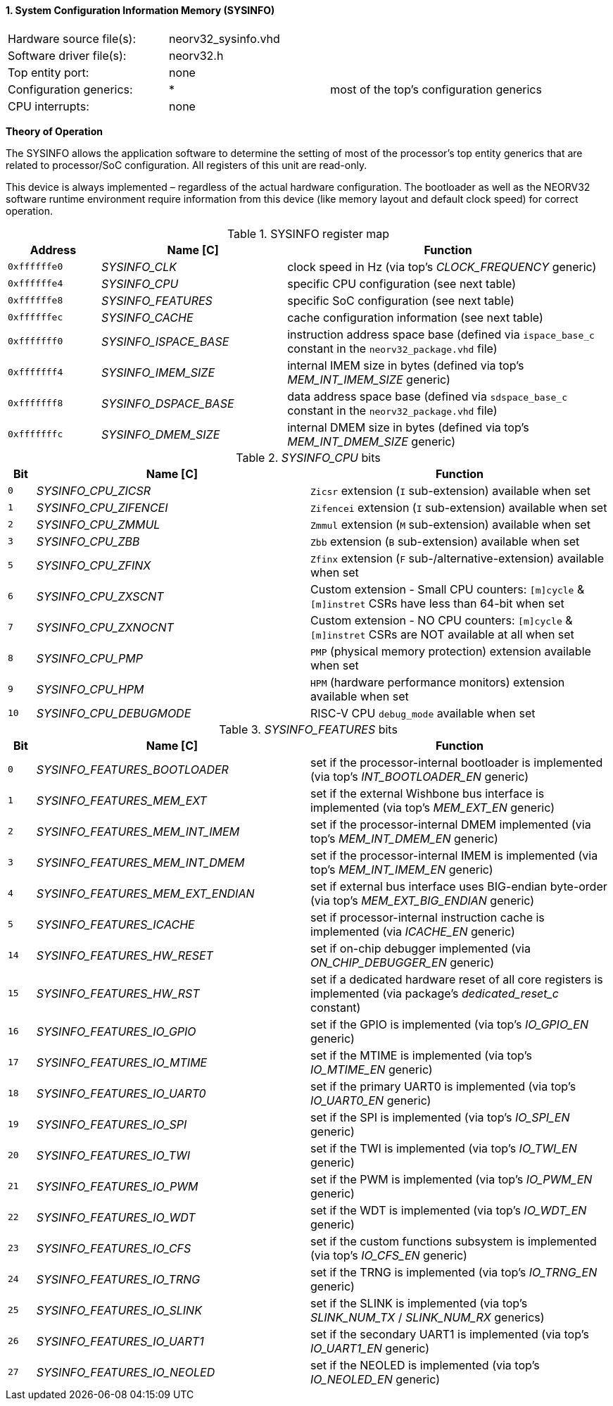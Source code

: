 <<<
:sectnums:
==== System Configuration Information Memory (SYSINFO)

[cols="<3,<3,<4"]
[frame="topbot",grid="none"]
|=======================
| Hardware source file(s): | neorv32_sysinfo.vhd | 
| Software driver file(s): | neorv32.h |
| Top entity port:         | none | 
| Configuration generics:  | * | most of the top's configuration generics
| CPU interrupts:          | none | 
|=======================

**Theory of Operation**

The SYSINFO allows the application software to determine the setting of most of the processor's top entity
generics that are related to processor/SoC configuration. All registers of this unit are read-only.

This device is always implemented – regardless of the actual hardware configuration. The bootloader as well
as the NEORV32 software runtime environment require information from this device (like memory layout
and default clock speed) for correct operation.

.SYSINFO register map
[cols="<2,<4,<7"]
[options="header",grid="all"]
|=======================
| Address | Name [C] | Function
| `0xffffffe0` | _SYSINFO_CLK_         | clock speed in Hz (via top's _CLOCK_FREQUENCY_ generic)
| `0xffffffe4` | _SYSINFO_CPU_         | specific CPU configuration (see next table)
| `0xffffffe8` | _SYSINFO_FEATURES_    | specific SoC configuration (see next table)
| `0xffffffec` | _SYSINFO_CACHE_       | cache configuration information (see next table)
| `0xfffffff0` | _SYSINFO_ISPACE_BASE_ | instruction address space base (defined via `ispace_base_c` constant in the `neorv32_package.vhd` file)
| `0xfffffff4` | _SYSINFO_IMEM_SIZE_   | internal IMEM size in bytes (defined via top's _MEM_INT_IMEM_SIZE_ generic)
| `0xfffffff8` | _SYSINFO_DSPACE_BASE_ | data address space base (defined via `sdspace_base_c` constant in the `neorv32_package.vhd` file)
| `0xfffffffc` | _SYSINFO_DMEM_SIZE_   | internal DMEM size in bytes (defined via top's _MEM_INT_DMEM_SIZE_ generic)
|=======================


._SYSINFO_CPU_ bits
[cols="^1,<10,<11"]
[options="header",grid="all"]
|=======================
| Bit | Name [C] | Function
| `0`  | _SYSINFO_CPU_ZICSR_     | `Zicsr` extension (`I` sub-extension) available when set
| `1`  | _SYSINFO_CPU_ZIFENCEI_  | `Zifencei` extension (`I` sub-extension) available when set
| `2`  | _SYSINFO_CPU_ZMMUL_     | `Zmmul` extension (`M` sub-extension) available when set
| `3`  | _SYSINFO_CPU_ZBB_       | `Zbb` extension (`B` sub-extension) available when set
| `5`  | _SYSINFO_CPU_ZFINX_     | `Zfinx` extension (`F` sub-/alternative-extension) available when set
| `6`  | _SYSINFO_CPU_ZXSCNT_    | Custom extension - Small CPU counters: `[m]cycle` & `[m]instret` CSRs have less than 64-bit when set
| `7`  | _SYSINFO_CPU_ZXNOCNT_   | Custom extension - NO CPU counters: `[m]cycle` & `[m]instret` CSRs are NOT available at all when set
| `8`  | _SYSINFO_CPU_PMP_       | `PMP` (physical memory protection) extension available when set
| `9`  | _SYSINFO_CPU_HPM_       | `HPM` (hardware performance monitors) extension available when set
| `10` | _SYSINFO_CPU_DEBUGMODE_ | RISC-V CPU `debug_mode` available when set
|=======================


._SYSINFO_FEATURES_ bits
[cols="^1,<10,<11"]
[options="header",grid="all"]
|=======================
| Bit | Name [C] | Function
| `0`  | _SYSINFO_FEATURES_BOOTLOADER_       | set if the processor-internal bootloader is implemented (via top's _INT_BOOTLOADER_EN_ generic)
| `1`  | _SYSINFO_FEATURES_MEM_EXT_          | set if the external Wishbone bus interface is implemented (via top's _MEM_EXT_EN_ generic)
| `2`  | _SYSINFO_FEATURES_MEM_INT_IMEM_     | set if the processor-internal DMEM implemented (via top's _MEM_INT_DMEM_EN_ generic)
| `3`  | _SYSINFO_FEATURES_MEM_INT_DMEM_     | set if the processor-internal IMEM is implemented (via top's _MEM_INT_IMEM_EN_ generic)
| `4`  | _SYSINFO_FEATURES_MEM_EXT_ENDIAN_   | set if external bus interface uses BIG-endian byte-order (via top's _MEM_EXT_BIG_ENDIAN_ generic)
| `5`  | _SYSINFO_FEATURES_ICACHE_           | set if processor-internal instruction cache is implemented (via _ICACHE_EN_ generic)
| `14` | _SYSINFO_FEATURES_HW_RESET_         | set if on-chip debugger implemented (via _ON_CHIP_DEBUGGER_EN_ generic)
| `15` | _SYSINFO_FEATURES_HW_RST_           | set if a dedicated hardware reset of all core registers is implemented (via package's _dedicated_reset_c_ constant)
| `16` | _SYSINFO_FEATURES_IO_GPIO_          | set if the GPIO is implemented (via top's _IO_GPIO_EN_ generic)
| `17` | _SYSINFO_FEATURES_IO_MTIME_         | set if the MTIME is implemented (via top's _IO_MTIME_EN_ generic)
| `18` | _SYSINFO_FEATURES_IO_UART0_         | set if the primary UART0 is implemented (via top's _IO_UART0_EN_ generic)
| `19` | _SYSINFO_FEATURES_IO_SPI_           | set if the SPI is implemented (via top's _IO_SPI_EN_ generic)
| `20` | _SYSINFO_FEATURES_IO_TWI_           | set if the TWI is implemented (via top's _IO_TWI_EN_ generic)
| `21` | _SYSINFO_FEATURES_IO_PWM_           | set if the PWM is implemented (via top's _IO_PWM_EN_ generic)
| `22` | _SYSINFO_FEATURES_IO_WDT_           | set if the WDT is implemented (via top's _IO_WDT_EN_ generic)
| `23` | _SYSINFO_FEATURES_IO_CFS_           | set if the custom functions subsystem is implemented (via top's _IO_CFS_EN_ generic)
| `24` | _SYSINFO_FEATURES_IO_TRNG_          | set if the TRNG is implemented (via top's _IO_TRNG_EN_ generic)
| `25` | _SYSINFO_FEATURES_IO_SLINK_         | set if the SLINK is implemented (via top's _SLINK_NUM_TX_ / _SLINK_NUM_RX_ generics)
| `26` | _SYSINFO_FEATURES_IO_UART1_         | set if the secondary UART1 is implemented (via top's _IO_UART1_EN_ generic)
| `27` | _SYSINFO_FEATURES_IO_NEOLED_        | set if the NEOLED is implemented (via top's _IO_NEOLED_EN_ generic)
|=======================
